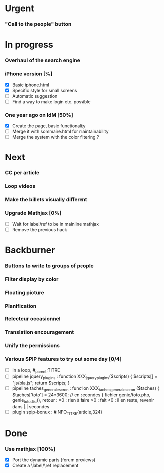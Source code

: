 * Urgent
*** "Call to the people" button
* In progress
*** Overhaul of the search engine
*** iPhone version [%]
- [X] Basic iphone.html
- [X] Specific style for small screens
- [ ] Automatic suggestion
- [ ] Find a way to make login etc. possible
*** One year ago on IdM [50%]
- [X] Create the page, basic functionality
- [ ] Merge it with sommaire.html for maintainability
- [ ] Merge the system with the color filtering ?
* Next
*** CC per article
*** Loop videos
*** Make the billets visually different
*** Upgrade Mathjax [0%]
- [ ] Wait for label/ref to be in mainline mathjax
- [ ] Remove the previous hack
* Backburner
*** Buttons to write to groups of people
*** Filter display by color
*** Floating picture
*** Planification
*** Relecteur occasionnel
*** Translation encouragement
*** Unify the permissions
*** Various SPIP features to try out some day [0/4]
- [ ] In a loop, #_parent:TITRE
- [ ] pipeline jquery_plugins : function XXX_jquery_plugins($scripts) {
  $scripts[] = "js/bla.js"; return $scripts; }
- [ ] pipeline taches_generales_cron : function
  XXX_taches_generales_cron ($taches) { $taches['toto'] = 24*3600; // en
  secondes } fichier genie/toto.php, genie_toto_dist(), retour : =0 :
  rien à faire >0 : fait <0 : il en reste, revenir dans |.| secondes
- [ ] plugin spip-bonux : #INFO_TITRE{article,324}

* Done
*** Use mathjax [100%]
- [X] Port the dynamic parts (forum previews)
- [X] Create a \label/\ref replacement
